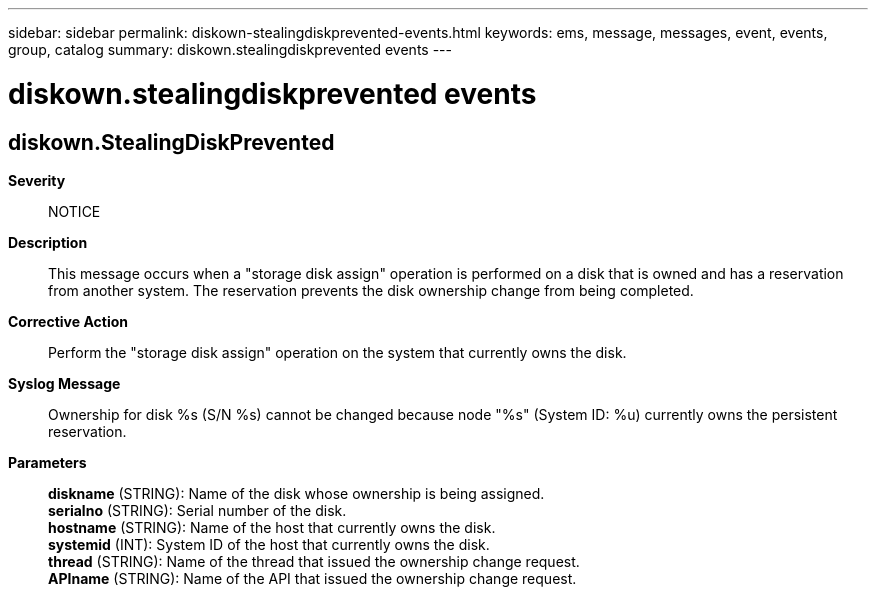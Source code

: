 ---
sidebar: sidebar
permalink: diskown-stealingdiskprevented-events.html
keywords: ems, message, messages, event, events, group, catalog
summary: diskown.stealingdiskprevented events
---

= diskown.stealingdiskprevented events
:toclevels: 1
:hardbreaks:
:nofooter:
:icons: font
:linkattrs:
:imagesdir: ./media/

== diskown.StealingDiskPrevented
*Severity*::
NOTICE
*Description*::
This message occurs when a "storage disk assign" operation is performed on a disk that is owned and has a reservation from another system. The reservation prevents the disk ownership change from being completed.
*Corrective Action*::
Perform the "storage disk assign" operation on the system that currently owns the disk.
*Syslog Message*::
Ownership for disk %s (S/N %s) cannot be changed because node "%s" (System ID: %u) currently owns the persistent reservation.
*Parameters*::
*diskname* (STRING): Name of the disk whose ownership is being assigned.
*serialno* (STRING): Serial number of the disk.
*hostname* (STRING): Name of the host that currently owns the disk.
*systemid* (INT): System ID of the host that currently owns the disk.
*thread* (STRING): Name of the thread that issued the ownership change request.
*APIname* (STRING): Name of the API that issued the ownership change request.
